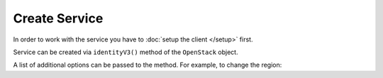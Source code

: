 Create Service
==============

In order to work with the service you have to :doc:`setup the client </setup>` first.

Service can be created via ``identityV3()`` method of the ``OpenStack`` object.

.. sample:: Identity/v3/create.php

A list of additional options can be passed to the method. For example, to change the region:

.. sample:: Identity/v3/create_with_region.php
